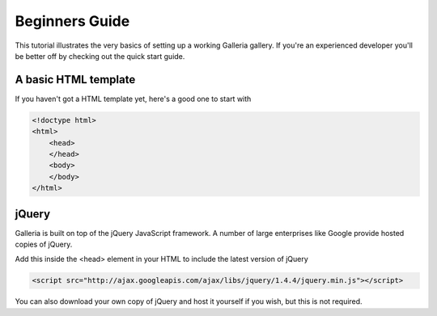 ***************
Beginners Guide
***************

This tutorial illustrates the very basics of setting up a working Galleria gallery. If you're an experienced developer you'll be better off by checking out the quick start guide.


A basic HTML template
=====================

If you haven't got a HTML template yet, here's a good one to start with

.. code-block:: html

    <!doctype html>
    <html>
        <head>
        </head>
        <body>
        </body>
    </html>
    
jQuery
======

Galleria is built on top of the jQuery JavaScript framework. A number of large enterprises like Google provide hosted copies of jQuery. 

Add this inside the <head> element in your HTML to include the latest version of jQuery

.. code-block:: html

    <script src="http://ajax.googleapis.com/ajax/libs/jquery/1.4.4/jquery.min.js"></script>

You can also download your own copy of jQuery and host it yourself if you wish, but this is not required.



